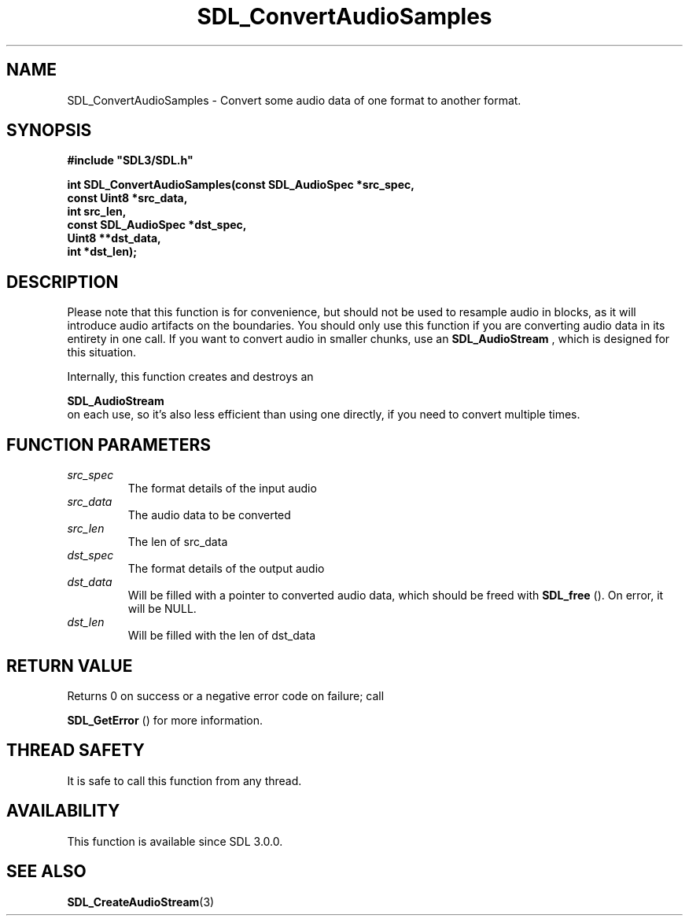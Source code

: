 .\" This manpage content is licensed under Creative Commons
.\"  Attribution 4.0 International (CC BY 4.0)
.\"   https://creativecommons.org/licenses/by/4.0/
.\" This manpage was generated from SDL's wiki page for SDL_ConvertAudioSamples:
.\"   https://wiki.libsdl.org/SDL_ConvertAudioSamples
.\" Generated with SDL/build-scripts/wikiheaders.pl
.\"  revision SDL-aba3038
.\" Please report issues in this manpage's content at:
.\"   https://github.com/libsdl-org/sdlwiki/issues/new
.\" Please report issues in the generation of this manpage from the wiki at:
.\"   https://github.com/libsdl-org/SDL/issues/new?title=Misgenerated%20manpage%20for%20SDL_ConvertAudioSamples
.\" SDL can be found at https://libsdl.org/
.de URL
\$2 \(laURL: \$1 \(ra\$3
..
.if \n[.g] .mso www.tmac
.TH SDL_ConvertAudioSamples 3 "SDL 3.0.0" "SDL" "SDL3 FUNCTIONS"
.SH NAME
SDL_ConvertAudioSamples \- Convert some audio data of one format to another format\[char46]
.SH SYNOPSIS
.nf
.B #include \(dqSDL3/SDL.h\(dq
.PP
.BI "int SDL_ConvertAudioSamples(const SDL_AudioSpec *src_spec,
.BI "                            const Uint8 *src_data,
.BI "                            int src_len,
.BI "                            const SDL_AudioSpec *dst_spec,
.BI "                            Uint8 **dst_data,
.BI "                            int *dst_len);
.fi
.SH DESCRIPTION
Please note that this function is for convenience, but should not be used
to resample audio in blocks, as it will introduce audio artifacts on the
boundaries\[char46] You should only use this function if you are converting audio
data in its entirety in one call\[char46] If you want to convert audio in smaller
chunks, use an 
.BR SDL_AudioStream
, which is designed for
this situation\[char46]

Internally, this function creates and destroys an

.BR SDL_AudioStream
 on each use, so it's also less efficient
than using one directly, if you need to convert multiple times\[char46]

.SH FUNCTION PARAMETERS
.TP
.I src_spec
The format details of the input audio
.TP
.I src_data
The audio data to be converted
.TP
.I src_len
The len of src_data
.TP
.I dst_spec
The format details of the output audio
.TP
.I dst_data
Will be filled with a pointer to converted audio data, which should be freed with 
.BR SDL_free
()\[char46] On error, it will be NULL\[char46]
.TP
.I dst_len
Will be filled with the len of dst_data
.SH RETURN VALUE
Returns 0 on success or a negative error code on failure; call

.BR SDL_GetError
() for more information\[char46]

.SH THREAD SAFETY
It is safe to call this function from any thread\[char46]

.SH AVAILABILITY
This function is available since SDL 3\[char46]0\[char46]0\[char46]

.SH SEE ALSO
.BR SDL_CreateAudioStream (3)
